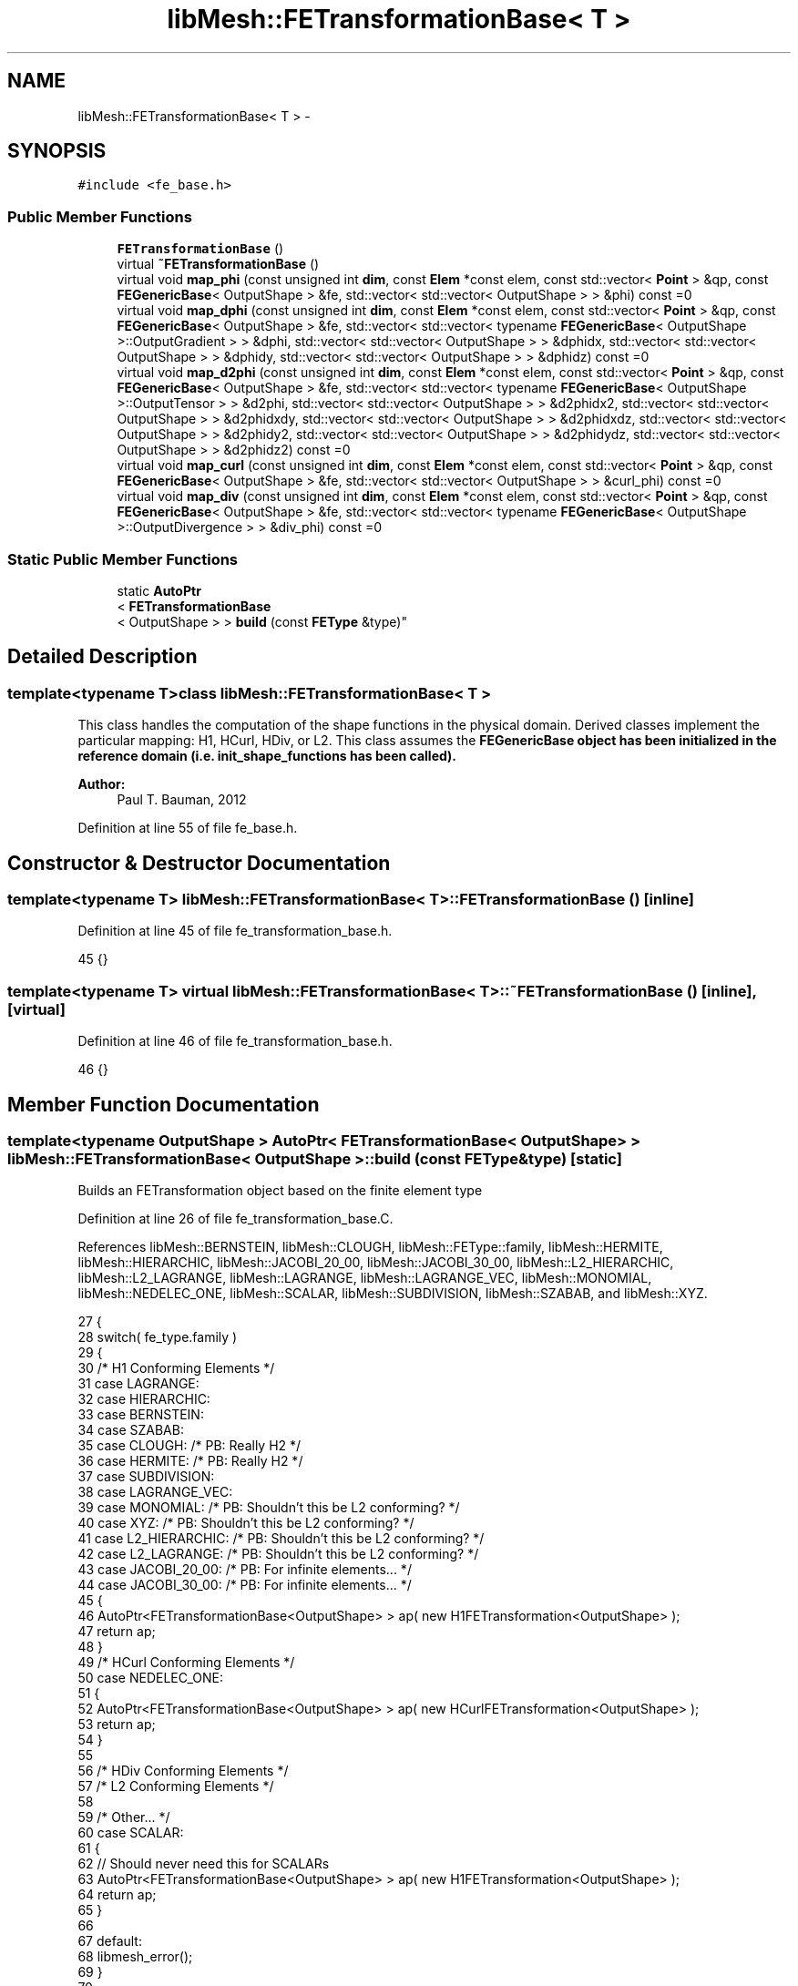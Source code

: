 .TH "libMesh::FETransformationBase< T >" 3 "Tue May 6 2014" "libMesh" \" -*- nroff -*-
.ad l
.nh
.SH NAME
libMesh::FETransformationBase< T > \- 
.SH SYNOPSIS
.br
.PP
.PP
\fC#include <fe_base\&.h>\fP
.SS "Public Member Functions"

.in +1c
.ti -1c
.RI "\fBFETransformationBase\fP ()"
.br
.ti -1c
.RI "virtual \fB~FETransformationBase\fP ()"
.br
.ti -1c
.RI "virtual void \fBmap_phi\fP (const unsigned int \fBdim\fP, const \fBElem\fP *const elem, const std::vector< \fBPoint\fP > &qp, const \fBFEGenericBase\fP< OutputShape > &fe, std::vector< std::vector< OutputShape > > &phi) const =0"
.br
.ti -1c
.RI "virtual void \fBmap_dphi\fP (const unsigned int \fBdim\fP, const \fBElem\fP *const elem, const std::vector< \fBPoint\fP > &qp, const \fBFEGenericBase\fP< OutputShape > &fe, std::vector< std::vector< typename \fBFEGenericBase\fP< OutputShape >::OutputGradient > > &dphi, std::vector< std::vector< OutputShape > > &dphidx, std::vector< std::vector< OutputShape > > &dphidy, std::vector< std::vector< OutputShape > > &dphidz) const =0"
.br
.ti -1c
.RI "virtual void \fBmap_d2phi\fP (const unsigned int \fBdim\fP, const \fBElem\fP *const elem, const std::vector< \fBPoint\fP > &qp, const \fBFEGenericBase\fP< OutputShape > &fe, std::vector< std::vector< typename \fBFEGenericBase\fP< OutputShape >::OutputTensor > > &d2phi, std::vector< std::vector< OutputShape > > &d2phidx2, std::vector< std::vector< OutputShape > > &d2phidxdy, std::vector< std::vector< OutputShape > > &d2phidxdz, std::vector< std::vector< OutputShape > > &d2phidy2, std::vector< std::vector< OutputShape > > &d2phidydz, std::vector< std::vector< OutputShape > > &d2phidz2) const =0"
.br
.ti -1c
.RI "virtual void \fBmap_curl\fP (const unsigned int \fBdim\fP, const \fBElem\fP *const elem, const std::vector< \fBPoint\fP > &qp, const \fBFEGenericBase\fP< OutputShape > &fe, std::vector< std::vector< OutputShape > > &curl_phi) const =0"
.br
.ti -1c
.RI "virtual void \fBmap_div\fP (const unsigned int \fBdim\fP, const \fBElem\fP *const elem, const std::vector< \fBPoint\fP > &qp, const \fBFEGenericBase\fP< OutputShape > &fe, std::vector< std::vector< typename \fBFEGenericBase\fP< OutputShape >::OutputDivergence > > &div_phi) const =0"
.br
.in -1c
.SS "Static Public Member Functions"

.in +1c
.ti -1c
.RI "static \fBAutoPtr\fP
.br
< \fBFETransformationBase\fP
.br
< OutputShape > > \fBbuild\fP (const \fBFEType\fP &type)"
.br
.in -1c
.SH "Detailed Description"
.PP 

.SS "template<typename T>class libMesh::FETransformationBase< T >"
This class handles the computation of the shape functions in the physical domain\&. Derived classes implement the particular mapping: H1, HCurl, HDiv, or L2\&. This class assumes the \fC\fBFEGenericBase\fP\fP object has been initialized in the reference domain (i\&.e\&. init_shape_functions has been called)\&.
.PP
\fBAuthor:\fP
.RS 4
Paul T\&. Bauman, 2012 
.RE
.PP

.PP
Definition at line 55 of file fe_base\&.h\&.
.SH "Constructor & Destructor Documentation"
.PP 
.SS "template<typename T> \fBlibMesh::FETransformationBase\fP< T >::\fBFETransformationBase\fP ()\fC [inline]\fP"

.PP
Definition at line 45 of file fe_transformation_base\&.h\&.
.PP
.nf
45 {}
.fi
.SS "template<typename T> virtual \fBlibMesh::FETransformationBase\fP< T >::~\fBFETransformationBase\fP ()\fC [inline]\fP, \fC [virtual]\fP"

.PP
Definition at line 46 of file fe_transformation_base\&.h\&.
.PP
.nf
46 {}
.fi
.SH "Member Function Documentation"
.PP 
.SS "template<typename OutputShape > \fBAutoPtr\fP< \fBFETransformationBase\fP< OutputShape > > \fBlibMesh::FETransformationBase\fP< OutputShape >::build (const \fBFEType\fP &type)\fC [static]\fP"
Builds an FETransformation object based on the finite element type 
.PP
Definition at line 26 of file fe_transformation_base\&.C\&.
.PP
References libMesh::BERNSTEIN, libMesh::CLOUGH, libMesh::FEType::family, libMesh::HERMITE, libMesh::HIERARCHIC, libMesh::JACOBI_20_00, libMesh::JACOBI_30_00, libMesh::L2_HIERARCHIC, libMesh::L2_LAGRANGE, libMesh::LAGRANGE, libMesh::LAGRANGE_VEC, libMesh::MONOMIAL, libMesh::NEDELEC_ONE, libMesh::SCALAR, libMesh::SUBDIVISION, libMesh::SZABAB, and libMesh::XYZ\&.
.PP
.nf
27 {
28   switch( fe_type\&.family )
29     {
30       /* H1 Conforming Elements */
31     case LAGRANGE:
32     case HIERARCHIC:
33     case BERNSTEIN:
34     case SZABAB:
35     case CLOUGH: /* PB: Really H2 */
36     case HERMITE: /* PB: Really H2 */
37     case SUBDIVISION:
38     case LAGRANGE_VEC:
39     case MONOMIAL: /* PB: Shouldn't this be L2 conforming? */
40     case XYZ: /* PB: Shouldn't this be L2 conforming? */
41     case L2_HIERARCHIC: /* PB: Shouldn't this be L2 conforming? */
42     case L2_LAGRANGE: /* PB: Shouldn't this be L2 conforming? */
43     case JACOBI_20_00: /* PB: For infinite elements\&.\&.\&. */
44     case JACOBI_30_00: /* PB: For infinite elements\&.\&.\&. */
45       {
46         AutoPtr<FETransformationBase<OutputShape> > ap( new H1FETransformation<OutputShape> );
47         return ap;
48       }
49       /* HCurl Conforming Elements */
50     case NEDELEC_ONE:
51       {
52         AutoPtr<FETransformationBase<OutputShape> > ap( new HCurlFETransformation<OutputShape> );
53         return ap;
54       }
55 
56       /* HDiv Conforming Elements */
57       /* L2 Conforming Elements */
58 
59       /* Other\&.\&.\&. */
60     case SCALAR:
61       {
62         // Should never need this for SCALARs
63         AutoPtr<FETransformationBase<OutputShape> > ap( new H1FETransformation<OutputShape> );
64         return ap;
65       }
66 
67     default:
68       libmesh_error();
69     }
70 
71   // Should never get here\&.\&.\&.
72   libmesh_error();
73   AutoPtr<FETransformationBase<OutputShape> > ap( NULL );
74   return ap;
75 }
.fi
.SS "template<typename T> virtual void \fBlibMesh::FETransformationBase\fP< T >::map_curl (const unsigned intdim, const \fBElem\fP *constelem, const std::vector< \fBPoint\fP > &qp, const \fBFEGenericBase\fP< OutputShape > &fe, std::vector< std::vector< OutputShape > > &curl_phi) const\fC [pure virtual]\fP"
Evaluates the shape function curl in physical coordinates based on proper finite element transformation\&. 
.PP
Implemented in \fBlibMesh::HCurlFETransformation< T >\fP, and \fBlibMesh::H1FETransformation< T >\fP\&.
.SS "template<typename T> virtual void \fBlibMesh::FETransformationBase\fP< T >::map_d2phi (const unsigned intdim, const \fBElem\fP *constelem, const std::vector< \fBPoint\fP > &qp, const \fBFEGenericBase\fP< OutputShape > &fe, std::vector< std::vector< typename \fBFEGenericBase\fP< OutputShape >::OutputTensor > > &d2phi, std::vector< std::vector< OutputShape > > &d2phidx2, std::vector< std::vector< OutputShape > > &d2phidxdy, std::vector< std::vector< OutputShape > > &d2phidxdz, std::vector< std::vector< OutputShape > > &d2phidy2, std::vector< std::vector< OutputShape > > &d2phidydz, std::vector< std::vector< OutputShape > > &d2phidz2) const\fC [pure virtual]\fP"
Evaluates shape function Hessians in physical coordinates based on proper finite element transformation\&. 
.PP
Implemented in \fBlibMesh::HCurlFETransformation< T >\fP, and \fBlibMesh::H1FETransformation< T >\fP\&.
.SS "template<typename T> virtual void \fBlibMesh::FETransformationBase\fP< T >::map_div (const unsigned intdim, const \fBElem\fP *constelem, const std::vector< \fBPoint\fP > &qp, const \fBFEGenericBase\fP< OutputShape > &fe, std::vector< std::vector< typename \fBFEGenericBase\fP< OutputShape >::OutputDivergence > > &div_phi) const\fC [pure virtual]\fP"
Evaluates the shape function divergence in physical coordinates based on proper finite element transformation\&. 
.PP
Implemented in \fBlibMesh::HCurlFETransformation< T >\fP, and \fBlibMesh::H1FETransformation< T >\fP\&.
.SS "template<typename T> virtual void \fBlibMesh::FETransformationBase\fP< T >::map_dphi (const unsigned intdim, const \fBElem\fP *constelem, const std::vector< \fBPoint\fP > &qp, const \fBFEGenericBase\fP< OutputShape > &fe, std::vector< std::vector< typename \fBFEGenericBase\fP< OutputShape >::OutputGradient > > &dphi, std::vector< std::vector< OutputShape > > &dphidx, std::vector< std::vector< OutputShape > > &dphidy, std::vector< std::vector< OutputShape > > &dphidz) const\fC [pure virtual]\fP"
Evaluates shape function gradients in physical coordinates based on proper finite element transformation\&. 
.PP
Implemented in \fBlibMesh::HCurlFETransformation< T >\fP, and \fBlibMesh::H1FETransformation< T >\fP\&.
.SS "template<typename T> virtual void \fBlibMesh::FETransformationBase\fP< T >::map_phi (const unsigned intdim, const \fBElem\fP *constelem, const std::vector< \fBPoint\fP > &qp, const \fBFEGenericBase\fP< OutputShape > &fe, std::vector< std::vector< OutputShape > > &phi) const\fC [pure virtual]\fP"
Evaluates shape functions in physical coordinates based on proper finite element transformation\&. 
.PP
Implemented in \fBlibMesh::HCurlFETransformation< T >\fP, and \fBlibMesh::H1FETransformation< T >\fP\&.

.SH "Author"
.PP 
Generated automatically by Doxygen for libMesh from the source code\&.
